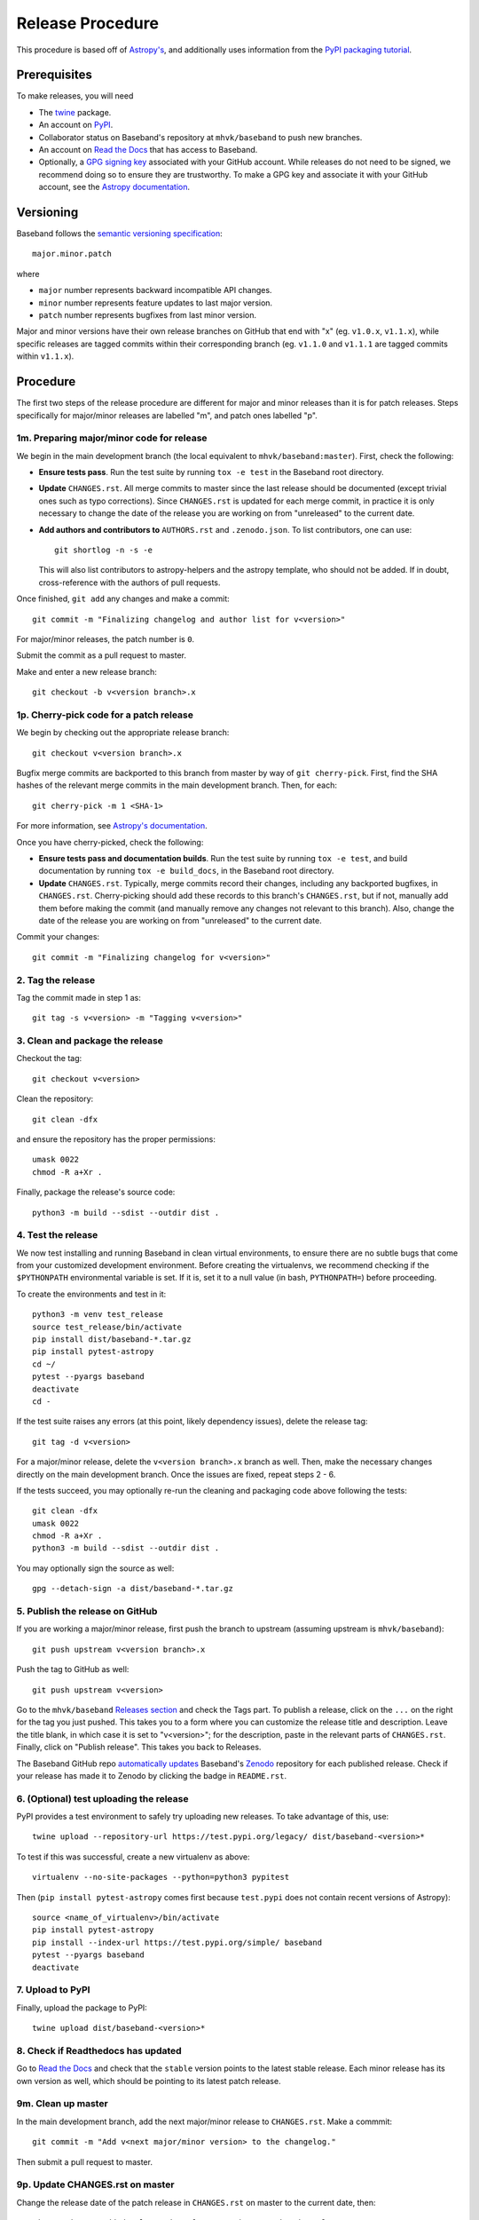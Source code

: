 .. _release_procedure:

*****************
Release Procedure
*****************

This procedure is based off of `Astropy's
<https://docs.astropy.org/en/stable/development/releasing.html>`_, and
additionally uses information from the `PyPI packaging tutorial
<https://packaging.python.org/tutorials/packaging-projects/>`_.

Prerequisites
=============

To make releases, you will need

- The `twine <https://pypi.org/project/twine/>`_ package.
- An account on `PyPI <https://pypi.org/>`_.
- Collaborator status on Baseband's repository at ``mhvk/baseband`` to push new
  branches.
- An account on `Read the Docs <https://readthedocs.org/>`_ that has access
  to Baseband.
- Optionally, a `GPG signing key <https://help.github.com/articles/signing-commits-with-gpg/>`_
  associated with your GitHub account.  While releases do not need to be
  signed, we recommend doing so to ensure they are trustworthy.  To make a GPG
  key and associate it with your GitHub account, see the `Astropy documentation
  <https://docs.astropy.org/en/stable/development/releasing.html#creating-a-gpg-signing-key-and-a-signed-tag>`_.

Versioning
==========

Baseband follows the `semantic versioning specification <https://semver.org/>`_::

    major.minor.patch

where

- ``major`` number represents backward incompatible API changes.
- ``minor`` number represents feature updates to last major version.
- ``patch`` number represents bugfixes from last minor version.

Major and minor versions have their own release branches on GitHub that end
with "x" (eg. ``v1.0.x``, ``v1.1.x``), while specific releases are tagged
commits within their corresponding branch (eg. ``v1.1.0`` and ``v1.1.1`` are
tagged commits within ``v1.1.x``).

Procedure
=========

The first two steps of the release procedure are different for major and minor
releases than it is for patch releases.  Steps specifically for major/minor
releases are labelled "m", and patch ones labelled "p".

1m. Preparing major/minor code for release
------------------------------------------

We begin in the main development branch (the local equivalent to
``mhvk/baseband:master``).  First, check the following:

- **Ensure tests pass**.  Run the test suite by running ``tox -e test``
  in the Baseband root directory.
- **Update** ``CHANGES.rst``.  All merge commits to master since the last
  release should be documented (except trivial ones such as typo corrections).
  Since ``CHANGES.rst`` is updated for each merge commit, in practice it is
  only necessary to change the date of the release you are working on from
  "unreleased" to the current date.
- **Add authors and contributors to** ``AUTHORS.rst`` and ``.zenodo.json``.
  To list contributors, one can use::

      git shortlog -n -s -e

  This will also list contributors to astropy-helpers and the astropy
  template, who should not be added.  If in doubt, cross-reference with the
  authors of pull requests.

Once finished, ``git add`` any changes and make a commit::

    git commit -m "Finalizing changelog and author list for v<version>"

For major/minor releases, the patch number is ``0``.

Submit the commit as a pull request to master.

Make and enter a new release branch::

    git checkout -b v<version branch>.x

1p. Cherry-pick code for a patch release
----------------------------------------

We begin by checking out the appropriate release branch::

    git checkout v<version branch>.x

Bugfix merge commits are backported to this branch from master by way of ``git
cherry-pick``.  First, find the SHA hashes of the relevant merge commits in the
main development branch.  Then, for each::

    git cherry-pick -m 1 <SHA-1>

For more information, see `Astropy's documentation
<https://docs.astropy.org/en/stable/development/releasing.html#backporting-fixes-from-master>`_.

Once you have cherry-picked, check the following:

- **Ensure tests pass and documentation builds**.  Run the test suite by
  running ``tox -e test``, and build documentation by running
  ``tox -e build_docs``, in the Baseband root directory.
- **Update** ``CHANGES.rst``.  Typically, merge commits record their changes,
  including any backported bugfixes, in ``CHANGES.rst``.  Cherry-picking should
  add these records to this branch's ``CHANGES.rst``, but if not, manually
  add them before making the commit (and manually remove any changes not
  relevant to this branch). Also, change the date of the release you are
  working on from "unreleased" to the current date.

Commit your changes::

    git commit -m "Finalizing changelog for v<version>"

2. Tag the release
------------------

Tag the commit made in step 1 as::

    git tag -s v<version> -m "Tagging v<version>"

3. Clean and package the release
--------------------------------

Checkout the tag::

    git checkout v<version>

Clean the repository::

    git clean -dfx

and ensure the repository has the proper permissions::

    umask 0022
    chmod -R a+Xr .

Finally, package the release's source code::

    python3 -m build --sdist --outdir dist .

4. Test the release
-------------------

We now test installing and running Baseband in clean virtual environments, to
ensure there are no subtle bugs that come from your customized development
environment. Before creating the virtualenvs, we recommend checking if the
``$PYTHONPATH`` environmental variable is set.  If it is, set it to a null
value (in bash, ``PYTHONPATH=``) before proceeding.

To create the environments and test in it::

    python3 -m venv test_release
    source test_release/bin/activate
    pip install dist/baseband-*.tar.gz
    pip install pytest-astropy
    cd ~/
    pytest --pyargs baseband
    deactivate
    cd -

If the test suite raises any errors (at this point, likely dependency issues),
delete the release tag::

    git tag -d v<version>

For a major/minor release, delete the ``v<version branch>.x`` branch as well.
Then, make the necessary changes directly on the main development branch.  Once
the issues are fixed, repeat steps 2 - 6.

If the tests succeed, you may optionally re-run the cleaning and packaging code
above following the tests::

    git clean -dfx
    umask 0022
    chmod -R a+Xr .
    python3 -m build --sdist --outdir dist .

You may optionally sign the source as well::

    gpg --detach-sign -a dist/baseband-*.tar.gz

5. Publish the release on GitHub
--------------------------------

If you are working a major/minor release, first push the branch to upstream
(assuming upstream is ``mhvk/baseband``)::

    git push upstream v<version branch>.x

Push the tag to GitHub as well::

    git push upstream v<version>

Go to the ``mhvk/baseband`` `Releases section
<https://github.com/mhvk/baseband/releases>`_ and check the Tags part.  To
publish a release, click on the ``...`` on the right for the tag you just pushed.
This takes you to a form where you can customize the release title and description.
Leave the title blank, in which case it is set to "v<version>"; for
the description, paste in the relevant parts of ``CHANGES.rst``.
Finally, click on "Publish release".  This takes you back to Releases.

The Baseband GitHub repo `automatically updates
<https://guides.github.com/activities/citable-code/>`_ Baseband's `Zenodo
<https://doi.org/10.5281/zenodo.1214268>`_ repository for each published release.
Check if your release has made it to Zenodo by clicking the badge in
``README.rst``.

6. (Optional) test uploading the release
----------------------------------------

PyPI provides a test environment to safely try uploading new releases.  To take
advantage of this, use::

    twine upload --repository-url https://test.pypi.org/legacy/ dist/baseband-<version>*

To test if this was successful, create a new virtualenv as above::

    virtualenv --no-site-packages --python=python3 pypitest

Then (``pip install pytest-astropy`` comes first because ``test.pypi`` does not
contain recent versions of Astropy)::

    source <name_of_virtualenv>/bin/activate
    pip install pytest-astropy
    pip install --index-url https://test.pypi.org/simple/ baseband
    pytest --pyargs baseband
    deactivate

7. Upload to PyPI
-----------------

Finally, upload the package to PyPI::

    twine upload dist/baseband-<version>*

8. Check if Readthedocs has updated
-----------------------------------

Go to `Read the Docs <https://readthedocs.org/>`_ and check that the
``stable`` version points to the latest stable release.  Each minor release has
its own version as well, which should be pointing to its latest patch release.

9m. Clean up master
--------------------

In the main development branch, add the next major/minor release to
``CHANGES.rst``.  Make a commmit::

    git commit -m "Add v<next major/minor version> to the changelog."

Then submit a pull request to master.

9p. Update CHANGES.rst on master
---------------------------------

Change the release date of the patch release in ``CHANGES.rst`` on master to
the current date, then::

    git commit -m "Added release date for v<version> to the changelog."

(Alternatively, ``git cherry-pick`` the changelog fix from the release branch
back to the main development one.)

Then submit a pull request to master.

